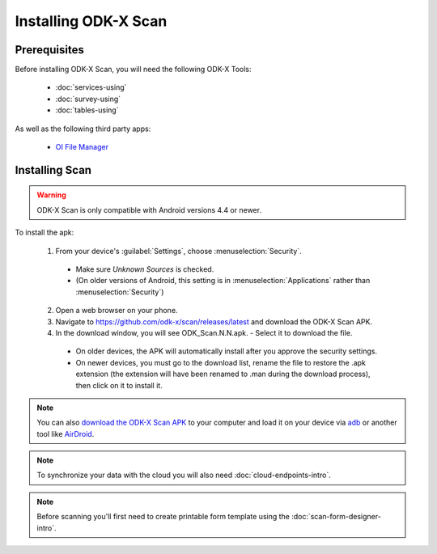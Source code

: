 Installing ODK-X Scan
=======================

.. _odk-x-scan-prereqs:

Prerequisites
-------------------

Before installing ODK-X Scan, you will need the following ODK-X Tools:

  - :doc:`services-using`
  - :doc:`survey-using`
  - :doc:`tables-using`

As well as the following third party apps:

  - `OI File Manager <https://github.com/openintents/filemanager/releases>`_

.. _odk-x-scan-install:

Installing Scan
-----------------------

.. warning::

  ODK-X Scan is only compatible with Android versions 4.4 or newer.

To install the apk:

  1. From your device's :guilabel:`Settings`, choose :menuselection:`Security`.

    - Make sure *Unknown Sources* is checked.
    - (On older versions of Android, this setting is in :menuselection:`Applications` rather than :menuselection:`Security`)

  2. Open a web browser on your phone.
  3. Navigate to https://github.com/odk-x/scan/releases/latest and download the ODK-X Scan APK.
  4. In the download window, you will see ODK_Scan.N.N.apk. - Select it to download the file.

    - On older devices, the APK will automatically install after you approve the security settings.
    - On newer devices, you must go to the download list, rename the file to restore the .apk extension (the extension will have been renamed to .man during the download process), then click on it to install it.

.. note::
  You can also `download the ODK-X Scan APK <https://github.com/odk-x/scan/releases/latest>`_ to your computer and load it on your device via `adb <https://developer.android.com/studio/command-line/adb.html>`_ or another tool like `AirDroid <https://www.howtogeek.com/105813/control-your-android-from-a-browser-with-airdroid/>`_.

.. note::
  To synchronize your data with the cloud you will also need :doc:`cloud-endpoints-intro`.

.. note::
  Before scanning you'll first need to create printable form template using the :doc:`scan-form-designer-intro`.
